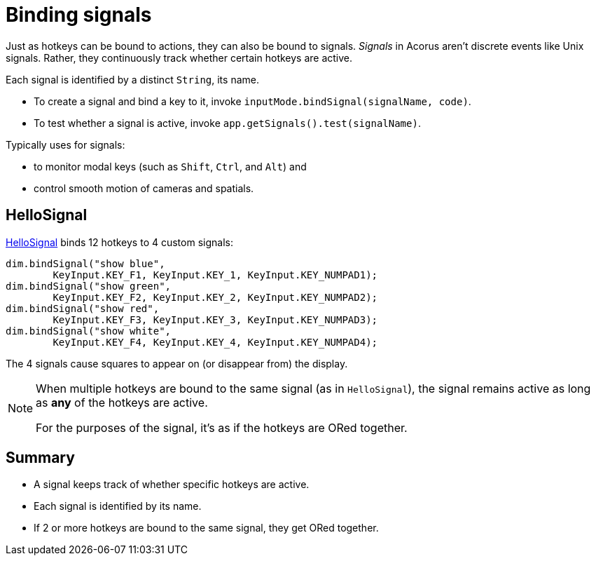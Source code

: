 = Binding signals
:Project: Acorus
:experimental:
:page-pagination:
:url-enwiki: https://en.wikipedia.org/wiki
:url-tutorial: https://github.com/stephengold/Acorus/blob/master/AcorusExamples/src/main/java/jme3utilities/ui/test


Just as hotkeys can be bound to actions, they can also be bound to signals.
_Signals_ in Acorus aren't discrete events like Unix signals.
Rather, they continuously track whether certain hotkeys are active.

Each signal is identified by a distinct `String`, its name.

* To create a signal and bind a key to it,
  invoke `inputMode.bindSignal(signalName, code)`.
* To test whether a signal is active,
  invoke `app.getSignals().test(signalName)`.

Typically uses for signals:

* to monitor modal keys (such as kbd:[Shift], kbd:[Ctrl], and kbd:[Alt]) and
* control smooth motion of cameras and spatials.


== HelloSignal

{url-tutorial}/HelloSignal.java[HelloSignal] binds 12 hotkeys
to 4 custom signals:

[source,java]
----
dim.bindSignal("show blue",
        KeyInput.KEY_F1, KeyInput.KEY_1, KeyInput.KEY_NUMPAD1);
dim.bindSignal("show green",
        KeyInput.KEY_F2, KeyInput.KEY_2, KeyInput.KEY_NUMPAD2);
dim.bindSignal("show red",
        KeyInput.KEY_F3, KeyInput.KEY_3, KeyInput.KEY_NUMPAD3);
dim.bindSignal("show white",
        KeyInput.KEY_F4, KeyInput.KEY_4, KeyInput.KEY_NUMPAD4);
----

The 4 signals cause squares to appear on (or disappear from) the display.

[NOTE]
====
When multiple hotkeys are bound to the same signal (as in `HelloSignal`),
the signal remains active as long as *any* of the hotkeys are active.

For the purposes of the signal, it's as if the hotkeys are ORed together.
====


== Summary

* A signal keeps track of whether specific hotkeys are active.
* Each signal is identified by its name.
* If 2 or more hotkeys are bound to the same signal, they get ORed together.